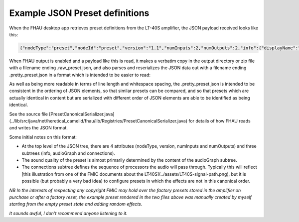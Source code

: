 Example JSON Preset definitions
===============================

When the FHAU desktop app retrieves preset definitions from the 
LT-40S amplifier, the JSON payload received looks like this:

.. code:: JSON

  {"nodeType":"preset","nodeId":"preset","version":"1.1","numInputs":2,"numOutputs":2,"info":{"displayName":"FHAU    ONE     ","preset_id":"82701e3e-caf7-11e7-b721-171e6c7d3090","author":"","source_id":"","timestamp":1510855005,"created_at":0,"product_id":"mustang-lt","is_factory_default":true,"bpm":0},"audioGraph":{"nodes":[{"nodeId":"stomp","nodeType":"dspUnit","FenderId":"DUBS_Overdrive","dspUnitParameters":{"bypass":false,"bypassType":"Post","level":0.500000,"gain":0.500000,"low":0.500000,"mid":0.500000,"high":0.500000}},{"nodeId":"mod","nodeType":"dspUnit","FenderId":"DUBS_Vibratone","dspUnitParameters":{"bypass":false,"bypassType":"Post","level":0.960000,"rotor":5.670000,"tapTimeBPM":340.200012,"noteDivision":"off","depth":0.180000,"feedback":0.680000,"phase":0.520000}},{"nodeId":"amp","nodeType":"dspUnit","FenderId":"DUBS_Deluxe57","dspUnitParameters":{"volume":-6.413170,"gatePreset":"off","gateDetectorPosition":"jack","cabsimType":"57dlx","gain":0.600000,"treb":0.720000,"mid":0.500000,"bass":0.500000,"sag":"match","bias":0.500000}},{"nodeId":"delay","nodeType":"dspUnit","FenderId":"DUBS_ReverseDelay","dspUnitParameters":{"bypass":false,"bypassType":"Pre","level":0.750000,"time":0.400000,"tapTimeBPM":150,"noteDivision":"off","feedback":0.300000,"attenuate":1,"chase":0.650000}},{"nodeId":"reverb","nodeType":"dspUnit","FenderId":"DUBS_SmallRoomReverb","dspUnitParameters":{"bypass":false,"bypassType":"Pre","level":0.500000,"decay":0.500000,"dwell":0.500000,"diffuse":0.500000,"tone":0.500000}}],"connections":[{"input":{"nodeId":"preset","index":0},"output":{"nodeId":"stomp","index":0}},{"input":{"nodeId":"preset","index":1},"output":{"nodeId":"stomp","index":1}},{"input":{"nodeId":"stomp","index":0},"output":{"nodeId":"mod","index":0}},{"input":{"nodeId":"stomp","index":1},"output":{"nodeId":"mod","index":1}},{"input":{"nodeId":"mod","index":0},"output":{"nodeId":"amp","index":0}},{"input":{"nodeId":"mod","index":1},"output":{"nodeId":"amp","index":1}},{"input":{"nodeId":"amp","index":0},"output":{"nodeId":"delay","index":0}},{"input":{"nodeId":"amp","index":1},"output":{"nodeId":"delay","index":1}},{"input":{"nodeId":"delay","index":0},"output":{"nodeId":"reverb","index":0}},{"input":{"nodeId":"delay","index":1},"output":{"nodeId":"reverb","index":1}},{"input":{"nodeId":"reverb","index":0},"output":{"nodeId":"preset","index":0}},{"input":{"nodeId":"reverb","index":1},"output":{"nodeId":"preset","index":1}}]}}

When FHAU output is enabled and a payload like this is read,
it makes a verbatim copy in the output directory or zip file
with a filename ending .raw_preset.json, and also parses and 
reserializes the JSON data out with a filename ending .pretty_preset.json
in a format which is intended to be easier to read:

.. code-block::
  :language: json

  {
    "nodeType": "preset",
    "version": "1.1",
    "numInputs": 2,
    "numOutputs": 2,
    "info": {
      "displayName": "FHAU    ONE     ",
      "preset_id": "82701e3e-caf7-11e7-b721-171e6c7d3090",
      "author": "",
      "source_id": "",
      "timestamp": 1510855005,
      "created_at": 0,
      "is_factory_default": true,
      "bpm": 0
    },
    "audioGraph": {
      "nodes": [
        {
          "nodeId": "stomp",
          "FenderId": "DUBS_Overdrive",
          "dspUnitParameters": {
            "bypass": false,
            "bypassType": "Post",
            "level": 0.5,
            "gain": 0.5
          }
        },
        {
          "nodeId": "mod",
          "FenderId": "DUBS_Vibratone",
          "dspUnitParameters": {
            "bypass": false,
            "bypassType": "Post",
            "level": 0.96,
            "gain": 0.0
          }
        },
        {
          "nodeId": "amp",
          "FenderId": "DUBS_Deluxe57",
          "dspUnitParameters": {
            "bypass": false,
            "level": 0.0,
            "gain": 0.6
          }
        },
        {
          "nodeId": "delay",
          "FenderId": "DUBS_ReverseDelay",
          "dspUnitParameters": {
            "bypass": false,
            "bypassType": "Pre",
            "level": 0.75,
            "gain": 0.0
          }
        },
        {
          "nodeId": "reverb",
          "FenderId": "DUBS_SmallRoomReverb",
          "dspUnitParameters": {
            "bypass": false,
            "bypassType": "Pre",
            "level": 0.5,
            "gain": 0.0,
            "tone": "0.500000"
          }
        }
      ],
      "connections": [
        {
          "input": {
            "index": 0,
            "nodeId": "preset"
          },
          "output": {
            "index": 0,
            "nodeId": "stomp"
          }
        },
        {
          "input": {
            "index": 1,
            "nodeId": "preset"
          },
          "output": {
            "index": 1,
            "nodeId": "stomp"
          }
        },
        {
          "input": {
            "index": 0,
            "nodeId": "stomp"
          },
          "output": {
            "index": 0,
            "nodeId": "mod"
          }
        },
        {
          "input": {
            "index": 1,
            "nodeId": "stomp"
          },
          "output": {
            "index": 1,
            "nodeId": "mod"
          }
        },
        {
          "input": {
            "index": 0,
            "nodeId": "mod"
          },
          "output": {
            "index": 0,
            "nodeId": "amp"
          }
        },
        {
          "input": {
            "index": 1,
            "nodeId": "mod"
          },
          "output": {
            "index": 1,
            "nodeId": "amp"
          }
        },
        {
          "input": {
            "index": 0,
            "nodeId": "amp"
          },
          "output": {
            "index": 0,
            "nodeId": "delay"
          }
        },
        {
          "input": {
            "index": 1,
            "nodeId": "amp"
          },
          "output": {
            "index": 1,
            "nodeId": "delay"
          }
        },
        {
          "input": {
            "index": 0,
            "nodeId": "delay"
          },
          "output": {
            "index": 0,
            "nodeId": "reverb"
          }
        },
        {
          "input": {
            "index": 1,
            "nodeId": "delay"
          },
          "output": {
            "index": 1,
            "nodeId": "reverb"
          }
        },
        {
          "input": {
            "index": 0,
            "nodeId": "reverb"
          },
          "output": {
            "index": 0,
            "nodeId": "preset"
          }
        },
        {
          "input": {
            "index": 1,
            "nodeId": "reverb"
          },
          "output": {
            "index": 1,
            "nodeId": "preset"
          }
        }
      ]
    }
  }

As well as being more readable in terms of line length and whitespace 
spacing, the .pretty_preset.json is intended to be consistent 
in the ordering of JSON elements, so that similar presets can 
be compared, and so that presets which are actually identical in 
content but are serialized with different order of JSON elements
are able to be identified as being identical.

See the source file 
[PresetCanonicalSerializer.java](../lib/src/java/net/heretical_camelid/fhau/lib/Registries/PresetCanonicalSerializer.java)
for details of how FHAU reads and writes the JSON format.

Some initial notes on this format:

- At the top level of the JSON tree, there are 4 attributes (nodeType,
  version, numInputs and numOutputs) and three subtrees (info, audioGraph
  and connections).
- The sound quality of the preset is almost primarily determined by the 
  content of the audioGraph subtree.
- The connections subtree defines the sequence of processors the audio
  will pass through.  Typically this will reflect 
  [this illustration from one of the FMIC documents about the LT40S](../assets/LT40S-signal-path.png),
  but it is possible (but probably a very bad idea) to configure presets in which 
  the effects are not in this canonical order.

*NB In the interests of respecting any copyright FMIC may hold over the
factory presets stored in the amplifier on purchase or after a factory 
reset, the example preset rendered in the two files above was manually 
created by myself starting from the empty preset state and adding random 
effects.*

*It sounds awful, I don't recommend anyone listening to it.*
